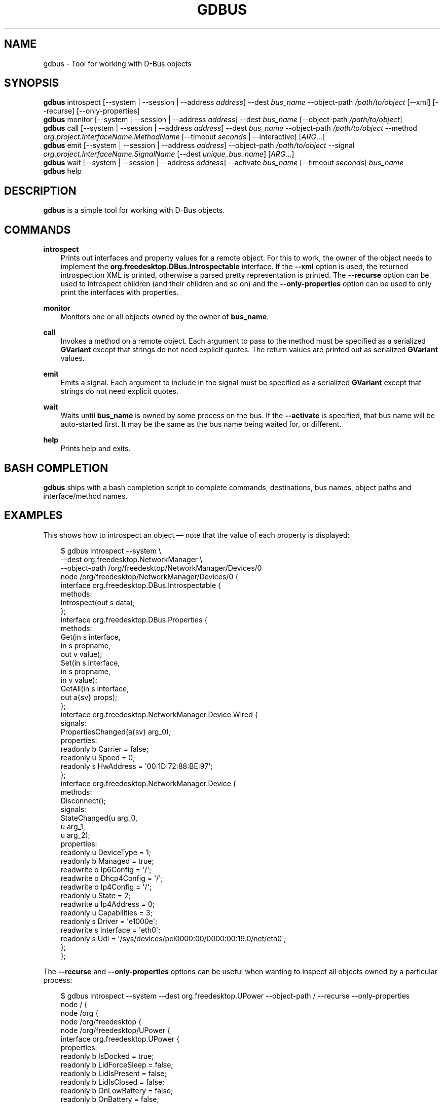 .\" Man page generated from reStructuredText.
.
.
.nr rst2man-indent-level 0
.
.de1 rstReportMargin
\\$1 \\n[an-margin]
level \\n[rst2man-indent-level]
level margin: \\n[rst2man-indent\\n[rst2man-indent-level]]
-
\\n[rst2man-indent0]
\\n[rst2man-indent1]
\\n[rst2man-indent2]
..
.de1 INDENT
.\" .rstReportMargin pre:
. RS \\$1
. nr rst2man-indent\\n[rst2man-indent-level] \\n[an-margin]
. nr rst2man-indent-level +1
.\" .rstReportMargin post:
..
.de UNINDENT
. RE
.\" indent \\n[an-margin]
.\" old: \\n[rst2man-indent\\n[rst2man-indent-level]]
.nr rst2man-indent-level -1
.\" new: \\n[rst2man-indent\\n[rst2man-indent-level]]
.in \\n[rst2man-indent\\n[rst2man-indent-level]]u
..
.TH "GDBUS" "" "" ""
.SH NAME
gdbus \- Tool for working with D-Bus objects
.\" This has to be duplicated from above to make it machine-readable by `reuse`:
.\" SPDX-FileCopyrightText: 2010, 2011, 2012, 2020 Red Hat, Inc.
.\" SPDX-FileCopyrightText: 2015 Collabora, Ltd.
.\" SPDX-FileCopyrightText: 2021 Endless OS Foundation, LLC
.\" SPDX-License-Identifier: LGPL-2.1-or-later
.
.SH SYNOPSIS
.nf
\fBgdbus\fP introspect [\-\-system | \-\-session | \-\-address \fIaddress\fP] \-\-dest \fIbus_name\fP \-\-object\-path \fI/path/to/object\fP [\-\-xml] [\-\-recurse] [\-\-only\-properties]
\fBgdbus\fP monitor [\-\-system | \-\-session | \-\-address \fIaddress\fP] \-\-dest \fIbus_name\fP [\-\-object\-path \fI/path/to/object\fP]
\fBgdbus\fP call [\-\-system | \-\-session | \-\-address \fIaddress\fP] \-\-dest \fIbus_name\fP \-\-object\-path \fI/path/to/object\fP \-\-method \fIorg.project.InterfaceName.MethodName\fP [\-\-timeout \fIseconds\fP | \-\-interactive] [\fIARG\fP…]
\fBgdbus\fP emit [\-\-system | \-\-session | \-\-address \fIaddress\fP] \-\-object\-path \fI/path/to/object\fP \-\-signal \fIorg.project.InterfaceName.SignalName\fP [\-\-dest \fIunique_bus_name\fP] [\fIARG\fP…]
\fBgdbus\fP wait [\-\-system | \-\-session | \-\-address \fIaddress\fP] \-\-activate \fIbus_name\fP [\-\-timeout \fIseconds\fP] \fIbus_name\fP
\fBgdbus\fP help
.fi
.sp
.SH DESCRIPTION
.sp
\fBgdbus\fP is a simple tool for working with D\-Bus objects.
.SH COMMANDS
.sp
\fBintrospect\fP
.INDENT 0.0
.INDENT 3.5
Prints out interfaces and property values for a remote object. For this to
work, the owner of the object needs to implement the
\fBorg.freedesktop.DBus.Introspectable\fP interface. If the \fB\-\-xml\fP option is
used, the returned introspection XML is printed, otherwise a parsed pretty
representation is printed. The \fB\-\-recurse\fP option can be used to introspect
children (and their children and so on) and the \fB\-\-only\-properties\fP option
can be used to only print the interfaces with properties.
.UNINDENT
.UNINDENT
.sp
\fBmonitor\fP
.INDENT 0.0
.INDENT 3.5
Monitors one or all objects owned by the owner of \fBbus_name\fP\&.
.UNINDENT
.UNINDENT
.sp
\fBcall\fP
.INDENT 0.0
.INDENT 3.5
Invokes a method on a remote object.  Each argument to pass to the method must
be specified as a serialized \fBGVariant\fP except that strings do not need
explicit quotes. The return values are printed out as serialized \fBGVariant\fP
values.
.UNINDENT
.UNINDENT
.sp
\fBemit\fP
.INDENT 0.0
.INDENT 3.5
Emits a signal. Each argument to include in the signal must be specified as a
serialized \fBGVariant\fP except that strings do not need explicit quotes.
.UNINDENT
.UNINDENT
.sp
\fBwait\fP
.INDENT 0.0
.INDENT 3.5
Waits until \fBbus_name\fP is owned by some process on the bus. If the
\fB\-\-activate\fP is specified, that bus name will be auto\-started first. It may
be the same as the bus name being waited for, or different.
.UNINDENT
.UNINDENT
.sp
\fBhelp\fP
.INDENT 0.0
.INDENT 3.5
Prints help and exits.
.UNINDENT
.UNINDENT
.SH BASH COMPLETION
.sp
\fBgdbus\fP ships with a bash completion script to complete commands,
destinations, bus names, object paths and interface/method names.
.SH EXAMPLES
.sp
This shows how to introspect an object — note that the value of each property is
displayed:
.INDENT 0.0
.INDENT 3.5
.sp
.EX
$ gdbus introspect \-\-system \e
        \-\-dest org.freedesktop.NetworkManager \e
        \-\-object\-path /org/freedesktop/NetworkManager/Devices/0
node /org/freedesktop/NetworkManager/Devices/0 {
  interface org.freedesktop.DBus.Introspectable {
    methods:
      Introspect(out s data);
  };
  interface org.freedesktop.DBus.Properties {
    methods:
      Get(in  s interface,
          in  s propname,
          out v value);
      Set(in  s interface,
          in  s propname,
          in  v value);
      GetAll(in  s interface,
             out a{sv} props);
  };
  interface org.freedesktop.NetworkManager.Device.Wired {
    signals:
      PropertiesChanged(a{sv} arg_0);
    properties:
      readonly b Carrier = false;
      readonly u Speed = 0;
      readonly s HwAddress = \(aq00:1D:72:88:BE:97\(aq;
  };
  interface org.freedesktop.NetworkManager.Device {
    methods:
      Disconnect();
    signals:
      StateChanged(u arg_0,
                   u arg_1,
                   u arg_2);
    properties:
      readonly u DeviceType = 1;
      readonly b Managed = true;
      readwrite o Ip6Config = \(aq/\(aq;
      readwrite o Dhcp4Config = \(aq/\(aq;
      readwrite o Ip4Config = \(aq/\(aq;
      readonly u State = 2;
      readwrite u Ip4Address = 0;
      readonly u Capabilities = 3;
      readonly s Driver = \(aqe1000e\(aq;
      readwrite s Interface = \(aqeth0\(aq;
      readonly s Udi = \(aq/sys/devices/pci0000:00/0000:00:19.0/net/eth0\(aq;
  };
};
.EE
.UNINDENT
.UNINDENT
.sp
The \fB\-\-recurse\fP and \fB\-\-only\-properties\fP options can be useful when wanting
to inspect all objects owned by a particular process:
.INDENT 0.0
.INDENT 3.5
.sp
.EX
$ gdbus introspect \-\-system \-\-dest org.freedesktop.UPower \-\-object\-path / \-\-recurse  \-\-only\-properties
node / {
  node /org {
    node /org/freedesktop {
      node /org/freedesktop/UPower {
        interface org.freedesktop.UPower {
          properties:
            readonly b IsDocked = true;
            readonly b LidForceSleep = false;
            readonly b LidIsPresent = false;
            readonly b LidIsClosed = false;
            readonly b OnLowBattery = false;
            readonly b OnBattery = false;
            readonly b CanHibernate = true;
            readonly b CanSuspend = true;
            readonly s DaemonVersion = \(aq0.9.10\(aq;
        };
        node /org/freedesktop/UPower/Policy {
        };
        node /org/freedesktop/UPower/Wakeups {
          interface org.freedesktop.UPower.Wakeups {
            properties:
              readonly b HasCapability = true;
          };
        };
      };
    };
  };
};
.EE
.UNINDENT
.UNINDENT
.sp
In a similar fashion, the \fBintrospect\fP command can be used to learn details
about the \fBNotify\fP method:
.INDENT 0.0
.INDENT 3.5
.sp
.EX
[…]
  interface org.freedesktop.Notifications {
    methods:
      GetServerInformation(out s return_name,
                           out s return_vendor,
                           out s return_version,
                           out s return_spec_version);
      GetCapabilities(out as return_caps);
      CloseNotification(in  u id);
      Notify(in  s app_name,
             in  u id,
             in  s icon,
             in  s summary,
             in  s body,
             in  as actions,
             in  a{sv} hints,
             in  i timeout,
             out u return_id);
  };
[…]
.EE
.UNINDENT
.UNINDENT
.sp
With this information, it’s easy to use the \fBcall\fP command to display a
notification:
.INDENT 0.0
.INDENT 3.5
.sp
.EX
$ gdbus call \-\-session \e
             \-\-dest org.freedesktop.Notifications \e
             \-\-object\-path /org/freedesktop/Notifications \e
             \-\-method org.freedesktop.Notifications.Notify \e
             my_app_name \e
             42 \e
             gtk\-dialog\-info \e
             \(dqThe Summary\(dq \e
             \(dqHere’s the body of the notification\(dq \e
             [] \e
             {} \e
             5000
(uint32 12,)
.EE
.UNINDENT
.UNINDENT
.sp
Call a method with file handle argument:
.INDENT 0.0
.INDENT 3.5
.sp
.EX
$ gdbus call \-\-session \e
             \-\-dest org.example.foo \e
             \-\-object\-path /org/example/foo \e
             \-\-method SendFDs \e
             1 \e
             10 \e
             10<file.foo
.EE
.UNINDENT
.UNINDENT
.sp
Monitoring all objects on a service:
.INDENT 0.0
.INDENT 3.5
.sp
.EX
$ gdbus monitor \-\-system \-\-dest org.freedesktop.ConsoleKit
Monitoring signals from all objects owned by org.freedesktop.ConsoleKit
The name org.freedesktop.ConsoleKit is owned by :1.15
/org/freedesktop/ConsoleKit/Session2: org.freedesktop.ConsoleKit.Session.ActiveChanged (false,)
/org/freedesktop/ConsoleKit/Seat1: org.freedesktop.ConsoleKit.Seat.ActiveSessionChanged (\(aq\(aq,)
/org/freedesktop/ConsoleKit/Session2: org.freedesktop.ConsoleKit.Session.ActiveChanged (true,)
/org/freedesktop/ConsoleKit/Seat1: org.freedesktop.ConsoleKit.Seat.ActiveSessionChanged (\(aq/org/freedesktop/ConsoleKit/Session2\(aq,)
.EE
.UNINDENT
.UNINDENT
.sp
Monitoring a single object on a service:
.INDENT 0.0
.INDENT 3.5
.sp
.EX
$ gdbus monitor \-\-system \-\-dest org.freedesktop.NetworkManager \-\-object\-path /org/freedesktop/NetworkManager/AccessPoint/4141
Monitoring signals on object /org/freedesktop/NetworkManager/AccessPoint/4141 owned by org.freedesktop.NetworkManager
The name org.freedesktop.NetworkManager is owned by :1.5
/org/freedesktop/NetworkManager/AccessPoint/4141: org.freedesktop.NetworkManager.AccessPoint.PropertiesChanged ({\(aqStrength\(aq: <byte 0x5c>},)
/org/freedesktop/NetworkManager/AccessPoint/4141: org.freedesktop.NetworkManager.AccessPoint.PropertiesChanged ({\(aqStrength\(aq: <byte 0x64>},)
/org/freedesktop/NetworkManager/AccessPoint/4141: org.freedesktop.NetworkManager.AccessPoint.PropertiesChanged ({\(aqStrength\(aq: <byte 0x5e>},)
/org/freedesktop/NetworkManager/AccessPoint/4141: org.freedesktop.NetworkManager.AccessPoint.PropertiesChanged ({\(aqStrength\(aq: <byte 0x64>},)
.EE
.UNINDENT
.UNINDENT
.sp
Emitting a signal:
.INDENT 0.0
.INDENT 3.5
.sp
.EX
$ gdbus emit \-\-session \-\-object\-path /foo \-\-signal org.bar.Foo \(dq[\(aqfoo\(aq, \(aqbar\(aq, \(aqbaz\(aq]\(dq
.EE
.UNINDENT
.UNINDENT
.sp
Emitting a signal to a specific process:
.INDENT 0.0
.INDENT 3.5
.sp
.EX
$ gdbus emit \-\-session \-\-object\-path /bar \-\-signal org.bar.Bar someString \-\-dest :1.42
.EE
.UNINDENT
.UNINDENT
.sp
Waiting for a well\-known name to be owned on the bus; this will \fInot\fP auto\-start
the service:
.INDENT 0.0
.INDENT 3.5
.sp
.EX
$ gdbus wait \-\-session org.bar.SomeName
.EE
.UNINDENT
.UNINDENT
.sp
Auto\-starting then waiting for a well\-known name to be owned on the bus:
.INDENT 0.0
.INDENT 3.5
.sp
.EX
$ gdbus wait \-\-session \-\-activate org.bar.SomeName
.EE
.UNINDENT
.UNINDENT
.sp
Auto\-starting a different service, then waiting for a well\-known name to be
owned on the bus. This is useful in situations where \fBSomeName\fP is not
directly activatable:
.INDENT 0.0
.INDENT 3.5
.sp
.EX
$ gdbus wait \-\-session \-\-activate org.bar.PrerequisiteName org.bar.SomeName
.EE
.UNINDENT
.UNINDENT
.sp
Waiting for a well\-known name and giving up after 30 seconds. By default, the
timeout is disabled; or set \fB\-\-timeout\fP to \fB0\fP to disable it:
.INDENT 0.0
.INDENT 3.5
.sp
.EX
$ gdbus wait \-\-session \-\-timeout 30 org.bar.SomeName
.EE
.UNINDENT
.UNINDENT
.SH BUGS
.sp
Please send bug reports to either the distribution bug tracker or the
upstream bug tracker <https://gitlab.gnome.org/GNOME/glib/issues/new>
\&.
.SH SEE ALSO
.sp
 <dbus\-send(1)> 
.\" Generated by docutils manpage writer.
.
